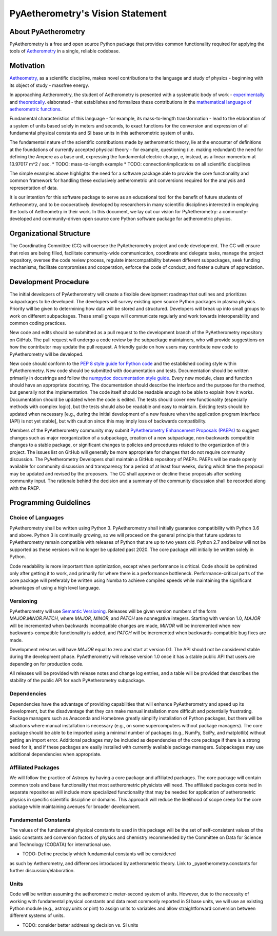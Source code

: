 .. _pyaetherometry-vision-statement:

PyAetherometry's Vision Statement
=================================

About PyAetherometry
--------------------

PyAetherometry is a free and open source Python package that 
provides common functionality required for applying the tools 
of `Aetherometry <http://www.aetherometry.com/>`_ in a single, 
reliable codebase.

Motivation
----------

`Aetheometry, 
<http://www.encyclopedianomadica.org/English/aetherometry.php>`_ 
as a scientific discipline, makes novel contributions to the 
language and study of physics - beginning with its object of 
study - massfree energy. 

In approaching Aetherometry, the student of Aetherometry is 
presented with a systematic body of work - `experimentally 
<http://www.encyclopedianomadica.org/English/experimental_aetherometry.php>`_ 
and `theoretically <http://www.encyclopedianomadica.org/English/atos.php>`_. 
elaborated - that establishes and formalizes these contributions 
in the `mathematical language of aetherometric functions
<http://www.encyclopedianomadica.org/English/aetherometric_mathematics.php>`_.

Fundamental characteristics of this language - for example, its 
mass-to-length transformation - lead to the elaboration of a 
system of units based solely in meters and seconds, to exact 
functions for the conversion and expression of all fundamental 
physical constants and SI base units in this aetherometric system
of units. 

The fundamental nature of the scientific contributions made by 
aetherometric theory, lie at the encounter of definitions at the 
foundations of currently accepted physical theory - for example, 
questioning (i.e. making redundant) the need for defining the 
Ampere as a base unit, expressing the fundamental electric charge, 
e, instead, as a linear momentum at 13.97017 m^2 / sec. 
* TODO: mass-to-length example
* TODO: connection/implications on all scientific disciplines

The simple examples above highlights the need for a software package 
able to provide the core functionality and common framework for handling 
these exclusively aetherometric unit conversions required for the analysis
and representation of data. 

It is our intention for this software package to serve as an 
educational tool for the benefit of future students of Aetheometry, 
and to be cooperatively developed by researchers in many scientific
disciplines interested in employing the tools of Aetheometry in their
work. In this document, we lay out our vision for PyAetherometry: 
a community-developed and community-driven open source core Python 
software package for aetherometric physics.

Organizational Structure
------------------------

The Coordinating Committee (CC) will oversee the PyAetherometry project 
and code development. The CC will ensure that roles are being filled,
facilitate community-wide communication, coordinate and delegate tasks,
manage the project repository, oversee the code review process, regulate
intercompatibility between different subpackages, seek funding
mechanisms, facilitate compromises and cooperation, enforce the code of
conduct, and foster a culture of appreciation.

Development Procedure
---------------------

The initial developers of PyAetherometry will create a flexible development
roadmap that outlines and prioritizes subpackages to be developed. The
developers will survey existing open source Python packages in plasma
physics. Priority will be given to determining how data will be stored
and structured. Developers will break up into small groups to work on
different subpackages. These small groups will communicate regularly and
work towards interoperability and common coding practices.

New code and edits should be submitted as a pull request to the
development branch of the PyAetherometry repository on GitHub. The pull
request will undergo a code review by the subpackage maintainers, who 
will provide suggestions on how the contributor may update the pull 
request. A friendly guide on how users may contribute new code to 
PyAetherometry will be developed.

New code should conform to the `PEP 8 style guide for Python
code <https://www.python.org/dev/peps/pep-0008/>`_ and the established
coding style within PyAetherometry. New code should be submitted with
documentation and tests. Documentation should be written primarily in
docstrings and follow the `numpydoc documentation style
guide <https://github.com/numpy/numpy/blob/master/doc/HOWTO_DOCUMENT.rst.txt>`_.
Every new module, class and function should have an appropriate
docstring. The documentation should describe the interface and the
purpose for the method, but generally not the implementation. The code
itself should be readable enough to be able to explain how it works.
Documentation should be updated when the code is edited. The tests
should cover new functionality (especially methods with complex logic),
but the tests should also be readable and easy to maintain. Existing
tests should be updated when necessary [e.g., during the initial
development of a new feature when the application program interface
(API) is not yet stable], but with caution since this may imply loss of
backwards compatibility.

Members of the PyAetherometry community may submit `PyAetherometry 
Enhancement Proposals (PAEPs) <https://github.com/PyAetherometry/PyAetherometry-PAEPs>`_ 
to suggest changes such as major reorganization of a subpackage, creation
of a new subpackage, non-backwards compatible changes to a stable
package, or significant changes to policies and procedures related to
the organization of this project. The issues list on GitHub will
generally be more appropriate for changes that do not require community
discussion. The PyAetherometry Developers shall maintain a GitHub repository 
of PAEPs. PAEPs will be made openly available for community discussion and 
transparency for a period of at least four weeks, during which time the 
proposal may be updated and revised by the proposers. The CC shall approve 
or decline these proposals after seeking community input. The rationale 
behind the decision and a summary of the community discussion shall be 
recorded along with the PAEP.

Programming Guidelines
----------------------

Choice of Languages
~~~~~~~~~~~~~~~~~~~

PyAetherometry shall be written using Python 3. PyAetherometry shall 
initially guarantee compatibility with Python 3.6 and above. Python 3 is
continually growing, so we will proceed on the general principle that
future updates to PyAetherometry remain compatible with releases of Python
that are up to two years old. Python 2.7 and below will not be supported
as these versions will no longer be updated past 2020. The core package
will initially be written solely in Python.

Code readability is more important than optimization, except when
performance is critical. Code should be optimized only after getting it
to work, and primarily for where there is a performance bottleneck.
Performance-critical parts of the core package will preferably be
written using Numba to achieve compiled speeds while maintaining 
the significant advantages of using a high level language.

Versioning
~~~~~~~~~~

PyAetherometry will use `Semantic Versioning <http://semver.org/>`_. 
Releases will be given version numbers of the form *MAJOR*.\ *MINOR*.\ 
*PATCH*, where *MAJOR*, *MINOR*, and *PATCH* are nonnegative integers. 
Starting with version 1.0, *MAJOR* will be incremented when backwards
incompatible changes are made, *MINOR* will be incremented when new
backwards-compatible functionality is added, and *PATCH* will be
incremented when backwards-compatible bug fixes are made.

Development releases will have *MAJOR* equal to zero and start at
version 0.1. The API should not be considered stable during the
development phase. PyAetherometry will release version 1.0 once it has 
a stable public API that users are depending on for production code.

All releases will be provided with release notes and change log entries,
and a table will be provided that describes the stability of the public
API for each PyAetherometry subpackage.

Dependencies
~~~~~~~~~~~~

Dependencies have the advantage of providing capabilities that will
enhance PyAetherometry and speed up its development, but the disadvantage 
that they can make manual installation more difficult and potentially
frustrating. Package managers such as Anaconda and Homebrew greatly
simplify installation of Python packages, but there will be situations
where manual installation is necessary (e.g., on some supercomputers
without package managers). The core package should be able to be
imported using a minimal number of packages (e.g., NumPy, SciPy, and
matplotlib) without getting an import error. Additional packages may be
included as dependencies of the core package if there is a strong need
for it, and if these packages are easily installed with currently
available package managers. Subpackages may use additional dependencies
when appropriate.

Affiliated Packages
~~~~~~~~~~~~~~~~~~~

We will follow the practice of Astropy by having a core package and
affiliated packages. The core package will contain common tools and base
functionality that most aetherometric physicists will need. The affiliated
packages contained in separate repositories will include more specialized 
functionality that may be needed for application of aetherometric physics 
in specific scientific discipline or domains. This approach will reduce the 
likelihood of scope creep for the core package while maintaining avenues for 
broader development.

Fundamental Constants
~~~~~~~~~~~~~~~~~~~~~

The values of the fundamental physical constants to used in this package 
will be the set of self-consistent values of the basic constants and 
conversion factors of physics and chemistry recommended by the Committee 
on Data for Science and Technology (CODATA) for international use.

* TODO: Define precisely which fundamental constants will be considered
as such by Aetherometry, and differences introduced by aetherometric theory.
Link to _pyaetherometry.constants for further discussion/elaboration.

Units
~~~~~

Code will be written assuming the aetherometric meter-second system 
of units. However, due to the necessity of working with fundamental 
physical constants and data most commonly reported in SI base units,
we will use an existing Python module (e.g., astropy.units or pint) 
to assign units to variables and allow straightforward conversion 
between different systems of units.

* TODO: consider better addressing decision vs. SI units